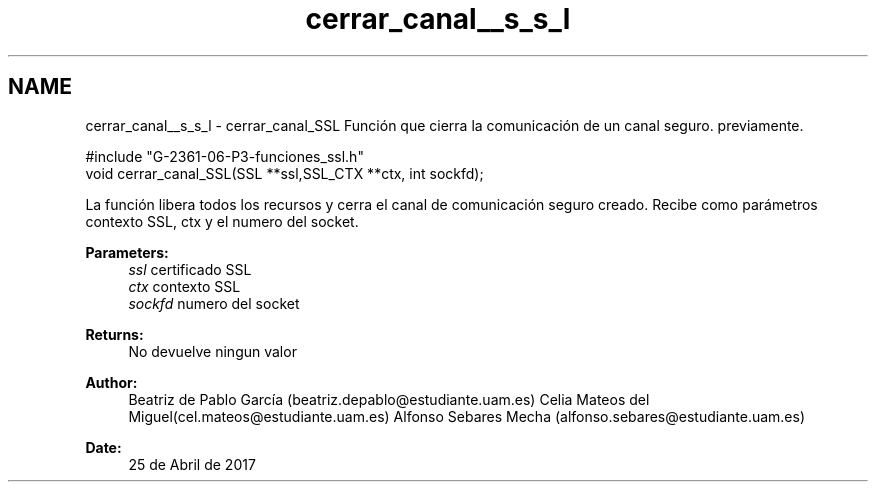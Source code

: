 .TH "cerrar_canal__s_s_l" 3 "Mon May 8 2017" "Doxygen" \" -*- nroff -*-
.ad l
.nh
.SH NAME
cerrar_canal__s_s_l \- cerrar_canal_SSL 
Función que cierra la comunicación de un canal seguro\&. previamente\&.
.PP
.PP
.nf
#include "G\-2361\-06\-P3\-funciones_ssl\&.h"
void cerrar_canal_SSL(SSL **ssl,SSL_CTX **ctx, int sockfd);
.fi
.PP
.PP
La función libera todos los recursos y cerra el canal de comunicación seguro creado\&. Recibe como parámetros contexto SSL, ctx y el numero del socket\&.
.PP
\fBParameters:\fP
.RS 4
\fIssl\fP certificado SSL 
.br
\fIctx\fP contexto SSL 
.br
\fIsockfd\fP numero del socket
.RE
.PP
\fBReturns:\fP
.RS 4
No devuelve ningun valor
.RE
.PP
\fBAuthor:\fP
.RS 4
Beatriz de Pablo García (beatriz.depablo@estudiante.uam.es) Celia Mateos del Miguel(cel.mateos@estudiante.uam.es) Alfonso Sebares Mecha (alfonso.sebares@estudiante.uam.es)
.RE
.PP
\fBDate:\fP
.RS 4
25 de Abril de 2017
.RE
.PP
.PP
 
